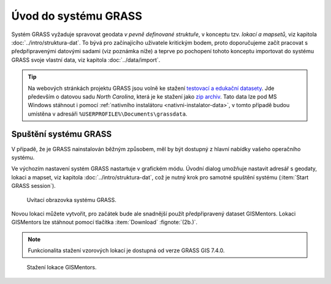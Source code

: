 Úvod do systému GRASS
---------------------

Systém GRASS vyžaduje spravovat geodata *v pevně definované
struktuře*, v konceptu tzv. *lokací a mapsetů*, viz kapitola
:doc:`../intro/struktura-dat`. To bývá pro začínajícího uživatele
kritickým bodem, proto doporučujeme začít pracovat s předpřipravenými
datovými sadami (viz poznámka níže) a teprve po pochopení tohoto
konceptu importovat do systému GRASS svoje vlastní data, viz kapitola
:doc:`../data/import`.

.. tip::

   Na webových stránkách projektu GRASS jsou volně ke stažení
   `testovací a edukační datasety
   <http://grass.osgeo.org/download/sample-data/>`_. Jde především o
   datovou sadu *North Carolina*, která je ke stažení jako `zip archiv
   <http://grass.osgeo.org/sampledata/north_carolina/nc_spm_08_grass7.zip>`_. Tato
   data lze pod MS Windows stáhnout i pomocí :ref:`nativního
   instalátoru <nativni-instalator-data>`, v tomto případě budou
   umístěna v adresáři ``%USERPROFILE%\Documents\grassdata``.

Spuštění systému GRASS
======================

V případě, že je GRASS nainstalován běžným způsobem, měl by být
dostupný z hlavní nabídky vašeho operačního systému.

.. figure:: ../instalace/images/grass-ubuntu-launch.png
   :class: middle
   :scale-latex: 60
                 
   Spuštění systému GRASS v Ubuntu.

.. figure:: ../instalace/images/wingrass-4.png
   :scale-latex: 40
                 
   Spuštění systému GRASS z nabídky *Start* v MS Windows.

.. raw:: latex
                     
   \newpage

Ve výchozím nastavení systém GRASS nastartuje v grafickém módu. Úvodní
dialog umožňuje nastavit adresář s geodaty, lokaci a mapset, viz
kapitola :doc:`../intro/struktura-dat`, což je nutný krok pro samotné
spuštění systému (:item:`Start GRASS session`).

.. figure:: images/startup-0.svg

   Uvítací obrazovka systému GRASS.

Novou lokaci můžete vytvořit, pro začátek bude ale snadnější použít
předpřipravený dataset GISMentors. Lokaci GISMentors lze stáhnout
pomocí tlačítka :item:`Download` :fignote:`(2b.)`.

.. note:: Funkcionalita stažení vzorových lokací je dostupná od verze
          GRASS GIS 7.4.0.

.. figure:: images/gismentors-location-download.png

   Stažení lokace GISMentors.
   
.. _spusteni-grass:

.. figure:: images/startup-1.svg
   :scale-latex: 45

   Úvodní dialog systému GRASS pro výběr adresáře s geodaty
   :fignote:`(1.)`, lokace :fignote:`(2.)` a mapsetu
   :fignote:`(3.)`.

.. noteadvanced::
   
   **Příklady spuštění systému GRASS z příkazové řádky**

   * GRASS v textovém rozhraní, adresář s geodaty nastaven na
     ``/opt/grassdata``, lokace
     ``gismentors`` a mapset ``user1``:

     .. code-block:: bash
        
        grass -text /opt/grassdata/gismentors/user1

   * GRASS v grafickém rozhraní, adresář s geodaty, lokace a
     mapset nastavena z předchozího spuštění:

     .. code-block:: bash
                     
        grass -gui

   * GRASS v grafickém rozhraní, vytvořit novou lokace
     ``skoleni`` (souřadnicový systém S-JTSK :epsg:`5514`
     s~transformačními parametry pro území ČR - kód
     ``3``):

     .. code-block:: bash
                     
        grass -gui -c EPSG:5514:3 /opt/grassdata/skoleni
